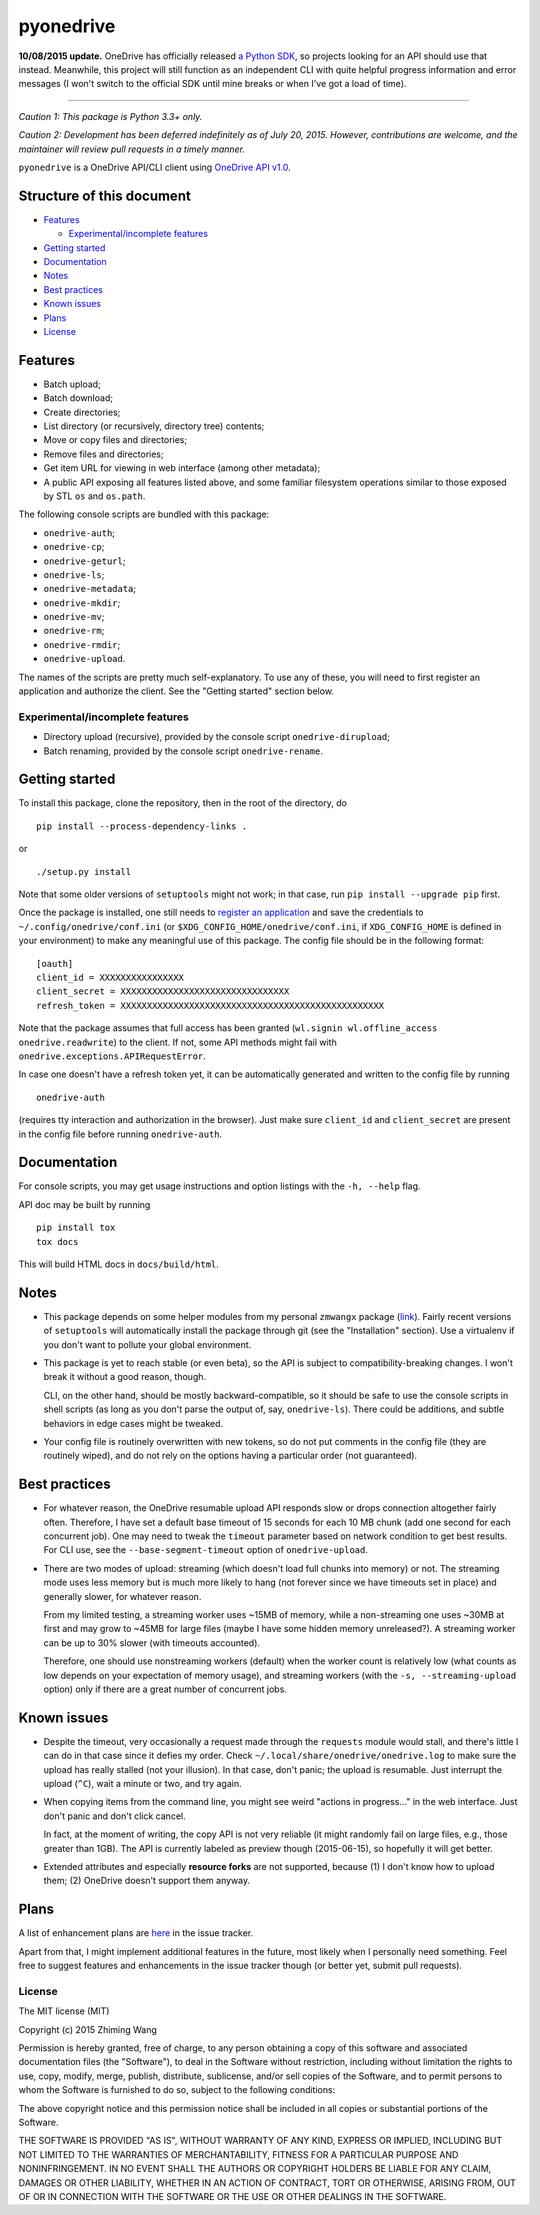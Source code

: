============
 pyonedrive
============

**10/08/2015 update.** OneDrive has officially released `a Python SDK <https://github.com/OneDrive/onedrive-sdk-python>`_, so projects looking for an API should use that instead. Meanwhile, this project will still function as an independent CLI with quite helpful progress information and error messages (I won't switch to the official SDK until mine breaks or when I've got a load of time).

----

*Caution 1: This package is Python 3.3+ only.*

*Caution 2: Development has been deferred indefinitely as of July*
*20, 2015. However, contributions are welcome, and the maintainer will review*
*pull requests in a timely manner.*

``pyonedrive`` is a OneDrive API/CLI client using `OneDrive API v1.0 <https://dev.onedrive.com/README.htm>`_.

Structure of this document
==========================

* `Features <#features>`_

  - `Experimental/incomplete features <#experimentalincomplete-features>`_

* `Getting started <#getting-started>`_
* `Documentation <#documentation>`_
* `Notes <#notes>`_
* `Best practices <#best-practices>`_
* `Known issues <#known-issues>`_
* `Plans <#plans>`_
* `License <#license>`_

Features
========

* Batch upload;
* Batch download;
* Create directories;
* List directory (or recursively, directory tree) contents;
* Move or copy files and directories;
* Remove files and directories;
* Get item URL for viewing in web interface (among other metadata);
* A public API exposing all features listed above, and some familiar filesystem
  operations similar to those exposed by STL ``os`` and ``os.path``.

The following console scripts are bundled with this package:

* ``onedrive-auth``;
* ``onedrive-cp``;
* ``onedrive-geturl``;
* ``onedrive-ls``;
* ``onedrive-metadata``;
* ``onedrive-mkdir``;
* ``onedrive-mv``;
* ``onedrive-rm``;
* ``onedrive-rmdir``;
* ``onedrive-upload``.

The names of the scripts are pretty much self-explanatory. To use any of these,
you will need to first register an application and authorize the client. See
the "Getting started" section below.

Experimental/incomplete features
--------------------------------

* Directory upload (recursive), provided by the console script
  ``onedrive-dirupload``;
* Batch renaming, provided by the console script ``onedrive-rename``.

Getting started
===============

To install this package, clone the repository, then in the root of the
directory, do ::

  pip install --process-dependency-links .

or ::

  ./setup.py install

Note that some older versions of ``setuptools`` might not work; in that case,
run ``pip install --upgrade pip`` first.

Once the package is installed, one still needs to `register an application
<https://dev.onedrive.com/app-registration.htm>`_ and save the credentials to
``~/.config/onedrive/conf.ini`` (or ``$XDG_CONFIG_HOME/onedrive/conf.ini``, if
``XDG_CONFIG_HOME`` is defined in your environment) to make any meaningful use
of this package. The config file should be in the following format::

    [oauth]
    client_id = XXXXXXXXXXXXXXXX
    client_secret = XXXXXXXXXXXXXXXXXXXXXXXXXXXXXXXX
    refresh_token = XXXXXXXXXXXXXXXXXXXXXXXXXXXXXXXXXXXXXXXXXXXXXXXXXX

Note that the package assumes that full access has been granted (``wl.signin
wl.offline_access onedrive.readwrite``) to the client. If not, some API methods
might fail with ``onedrive.exceptions.APIRequestError``.

In case one doesn't have a refresh token yet, it can be automatically generated
and written to the config file by running ::

    onedrive-auth

(requires tty interaction and authorization in the browser). Just make sure
``client_id`` and ``client_secret`` are present in the config file before
running ``onedrive-auth``.

Documentation
=============

For console scripts, you may get usage instructions and option listings with
the ``-h, --help`` flag.

API doc may be built by running ::

  pip install tox
  tox docs

This will build HTML docs in ``docs/build/html``.

Notes
=====

* This package depends on some helper modules from my personal ``zmwangx``
  package (`link <https://github.com/zmwangx/pyzmwangx>`_). Fairly recent
  versions of ``setuptools`` will automatically install the package through git
  (see the "Installation" section).  Use a virtualenv if you don't want to
  pollute your global environment.

* This package is yet to reach stable (or even beta), so the API is subject to
  compatibility-breaking changes. I won't break it without a good reason,
  though.

  CLI, on the other hand, should be mostly backward-compatible, so it should be
  safe to use the console scripts in shell scripts (as long as you don't parse
  the output of, say, ``onedrive-ls``). There could be additions, and subtle
  behaviors in edge cases might be tweaked.

* Your config file is routinely overwritten with new tokens, so do not put
  comments in the config file (they are routinely wiped), and do not rely on
  the options having a particular order (not guaranteed).

Best practices
==============

* For whatever reason, the OneDrive resumable upload API responds slow or drops
  connection altogether fairly often. Therefore, I have set a default base
  timeout of 15 seconds for each 10 MB chunk (add one second for each
  concurrent job). One may need to tweak the ``timeout`` parameter based on
  network condition to get best results. For CLI use, see the
  ``--base-segment-timeout`` option of ``onedrive-upload``.

* There are two modes of upload: streaming (which doesn't load full chunks into
  memory) or not. The streaming mode uses less memory but is much more likely
  to hang (not forever since we have timeouts set in place) and generally
  slower, for whatever reason.

  From my limited testing, a streaming worker uses ~15MB of memory, while a
  non-streaming one uses ~30MB at first and may grow to ~45MB for large files
  (maybe I have some hidden memory unreleased?). A streaming worker can be up
  to 30% slower (with timeouts accounted).

  Therefore, one should use nonstreaming workers (default) when the worker
  count is relatively low (what counts as low depends on your expectation of
  memory usage), and streaming workers (with the ``-s, --streaming-upload``
  option) only if there are a great number of concurrent jobs.

Known issues
============

* Despite the timeout, very occasionally a request made through the
  ``requests`` module would stall, and there's little I can do in that case
  since it defies my order. Check ``~/.local/share/onedrive/onedrive.log`` to
  make sure the upload has really stalled (not your illusion). In that case,
  don't panic; the upload is resumable. Just interrupt the upload (``^C``),
  wait a minute or two, and try again.

* When copying items from the command line, you might see weird "actions in
  progress..." in the web interface. Just don't panic and don't click cancel.

  In fact, at the moment of writing, the copy API is not very reliable (it
  might randomly fail on large files, e.g., those greater than 1GB). The API is
  currently labeled as preview though (2015-06-15), so hopefully it will get
  better.

* Extended attributes and especially **resource forks** are not supported,
  because (1) I don't know how to upload them; (2) OneDrive doesn't support
  them anyway.

Plans
=====

A list of enhancement plans are `here
<https://github.com/zmwangx/pyonedrive/labels/enhancement>`_ in the issue
tracker.

Apart from that, I might implement additional features in the future, most
likely when I personally need something. Feel free to suggest features and
enhancements in the issue tracker though (or better yet, submit pull requests).

License
-------

The MIT license (MIT)

Copyright (c) 2015 Zhiming Wang

Permission is hereby granted, free of charge, to any person obtaining a copy
of this software and associated documentation files (the "Software"), to deal
in the Software without restriction, including without limitation the rights
to use, copy, modify, merge, publish, distribute, sublicense, and/or sell
copies of the Software, and to permit persons to whom the Software is
furnished to do so, subject to the following conditions:

The above copyright notice and this permission notice shall be included in
all copies or substantial portions of the Software.

THE SOFTWARE IS PROVIDED "AS IS", WITHOUT WARRANTY OF ANY KIND, EXPRESS OR
IMPLIED, INCLUDING BUT NOT LIMITED TO THE WARRANTIES OF MERCHANTABILITY,
FITNESS FOR A PARTICULAR PURPOSE AND NONINFRINGEMENT. IN NO EVENT SHALL THE
AUTHORS OR COPYRIGHT HOLDERS BE LIABLE FOR ANY CLAIM, DAMAGES OR OTHER
LIABILITY, WHETHER IN AN ACTION OF CONTRACT, TORT OR OTHERWISE, ARISING FROM,
OUT OF OR IN CONNECTION WITH THE SOFTWARE OR THE USE OR OTHER DEALINGS IN
THE SOFTWARE.

..
   Local Variables:
   fill-column: 79
   End:

